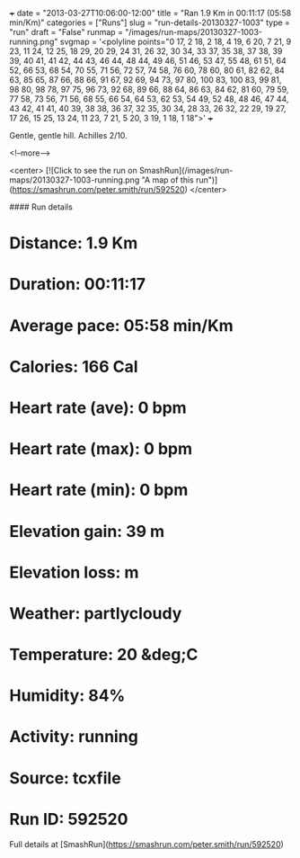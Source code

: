 +++
date = "2013-03-27T10:06:00-12:00"
title = "Ran 1.9 Km in 00:11:17 (05:58 min/Km)"
categories = ["Runs"]
slug = "run-details-20130327-1003"
type = "run"
draft = "False"
runmap = "/images/run-maps/20130327-1003-running.png"
svgmap = '<polyline points="0 17, 2 18, 2 18, 4 19, 6 20, 7 21, 9 23, 11 24, 12 25, 18 29, 20 29, 24 31, 26 32, 30 34, 33 37, 35 38, 37 38, 39 39, 40 41, 41 42, 44 43, 46 44, 48 44, 49 46, 51 46, 53 47, 55 48, 61 51, 64 52, 66 53, 68 54, 70 55, 71 56, 72 57, 74 58, 76 60, 78 60, 80 61, 82 62, 84 63, 85 65, 87 66, 88 66, 91 67, 92 69, 94 73, 97 80, 100 83, 100 83, 99 81, 98 80, 98 78, 97 75, 96 73, 92 68, 89 66, 88 64, 86 63, 84 62, 81 60, 79 59, 77 58, 73 56, 71 56, 68 55, 66 54, 64 53, 62 53, 54 49, 52 48, 48 46, 47 44, 43 42, 41 41, 40 39, 38 38, 36 37, 32 35, 30 34, 28 33, 26 32, 22 29, 19 27, 17 26, 15 25, 13 24, 11 23, 7 21, 5 20, 3 19, 1 18, 1 18">'
+++

Gentle, gentle hill. Achilles 2/10.  


<!--more-->

<center>
[![Click to see the run on SmashRun](/images/run-maps/20130327-1003-running.png "A map of this run")](https://smashrun.com/peter.smith/run/592520)
</center>

#### Run details

* Distance: 1.9 Km
* Duration: 00:11:17
* Average pace: 05:58 min/Km
* Calories: 166 Cal
* Heart rate (ave): 0 bpm
* Heart rate (max): 0 bpm
* Heart rate (min): 0 bpm
* Elevation gain: 39 m
* Elevation loss:  m
* Weather: partlycloudy
* Temperature: 20 &deg;C
* Humidity: 84%
* Activity: running
* Source: tcxfile
* Run ID: 592520

Full details at [SmashRun](https://smashrun.com/peter.smith/run/592520)